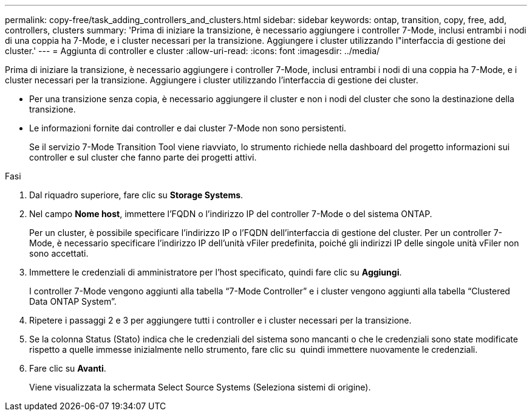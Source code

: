 ---
permalink: copy-free/task_adding_controllers_and_clusters.html 
sidebar: sidebar 
keywords: ontap, transition, copy, free, add, controllers, clusters 
summary: 'Prima di iniziare la transizione, è necessario aggiungere i controller 7-Mode, inclusi entrambi i nodi di una coppia ha 7-Mode, e i cluster necessari per la transizione. Aggiungere i cluster utilizzando l"interfaccia di gestione dei cluster.' 
---
= Aggiunta di controller e cluster
:allow-uri-read: 
:icons: font
:imagesdir: ../media/


[role="lead"]
Prima di iniziare la transizione, è necessario aggiungere i controller 7-Mode, inclusi entrambi i nodi di una coppia ha 7-Mode, e i cluster necessari per la transizione. Aggiungere i cluster utilizzando l'interfaccia di gestione dei cluster.

* Per una transizione senza copia, è necessario aggiungere il cluster e non i nodi del cluster che sono la destinazione della transizione.
* Le informazioni fornite dai controller e dai cluster 7-Mode non sono persistenti.
+
Se il servizio 7-Mode Transition Tool viene riavviato, lo strumento richiede nella dashboard del progetto informazioni sui controller e sul cluster che fanno parte dei progetti attivi.



.Fasi
. Dal riquadro superiore, fare clic su *Storage Systems*.
. Nel campo *Nome host*, immettere l'FQDN o l'indirizzo IP del controller 7-Mode o del sistema ONTAP.
+
Per un cluster, è possibile specificare l'indirizzo IP o l'FQDN dell'interfaccia di gestione del cluster. Per un controller 7-Mode, è necessario specificare l'indirizzo IP dell'unità vFiler predefinita, poiché gli indirizzi IP delle singole unità vFiler non sono accettati.

. Immettere le credenziali di amministratore per l'host specificato, quindi fare clic su *Aggiungi*.
+
I controller 7-Mode vengono aggiunti alla tabella "`7-Mode Controller`" e i cluster vengono aggiunti alla tabella "`Clustered Data ONTAP System`".

. Ripetere i passaggi 2 e 3 per aggiungere tutti i controller e i cluster necessari per la transizione.
. Se la colonna Status (Stato) indica che le credenziali del sistema sono mancanti o che le credenziali sono state modificate rispetto a quelle immesse inizialmente nello strumento, fare clic su image:../media/delete_me_edit_schedule.gif[""] quindi immettere nuovamente le credenziali.
. Fare clic su *Avanti*.
+
Viene visualizzata la schermata Select Source Systems (Seleziona sistemi di origine).


